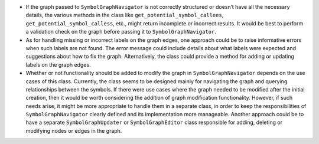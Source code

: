 -  If the graph passed to ``SymbolGraphNavigator`` is not correctly
   structured or doesn’t have all the necessary details, the various
   methods in the class like ``get_potential_symbol_callees``,
   ``get_potential_symbol_calless``, etc., might return incomplete or
   incorrect results. It would be best to perform a validation check on
   the graph before passing it to ``SymbolGraphNavigator``.

-  As for handling missing or incorrect labels on the graph edges, one
   approach could be to raise informative errors when such labels are
   not found. The error message could include details about what labels
   were expected and suggestions about how to fix the graph.
   Alternatively, the class could provide a method for adding or
   updating labels on the graph edges.

-  Whether or not functionality should be added to modify the graph in
   ``SymbolGraphNavigator`` depends on the use cases of this class.
   Currently, the class seems to be designed mainly for navigating the
   graph and querying relationships between the symbols. If there were
   use cases where the graph needed to be modified after the initial
   creation, then it would be worth considering the addition of graph
   modification functionality. However, if such needs arise, it might be
   more appropriate to handle them in a separate class, in order to keep
   the responsibilities of ``SymbolGraphNavigator`` clearly defined and
   its implementation more manageable. Another approach could be to have
   a separate ``SymbolGraphUpdater`` or ``SymbolGraphEditor`` class
   responsible for adding, deleting or modifying nodes or edges in the
   graph.
